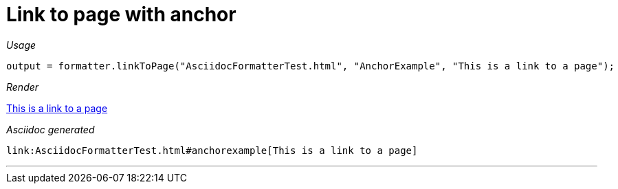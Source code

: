 ifndef::ROOT_PATH[:ROOT_PATH: ../../..]

[#org_sfvl_docformatter_asciidocformattertest_link_should_format_pagelink_with_anchor]
= Link to page with anchor


[red]##_Usage_##
[source,java,indent=0]
----
            output = formatter.linkToPage("AsciidocFormatterTest.html", "AnchorExample", "This is a link to a page");
----

[red]##_Render_##

link:AsciidocFormatterTest.html#anchorexample[This is a link to a page]

[red]##_Asciidoc generated_##
------
link:AsciidocFormatterTest.html#anchorexample[This is a link to a page]
------

___
